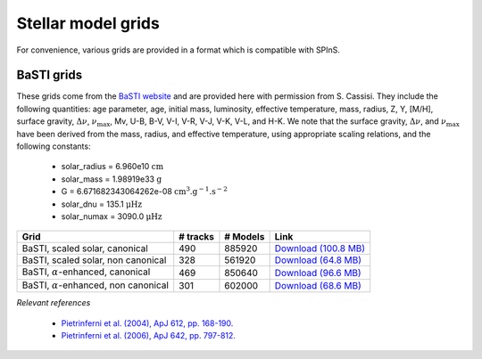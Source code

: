 Stellar model grids
===================

For convenience, various grids are provided in a format which is compatible with SPInS.

BaSTI grids
-----------

These grids come from the `BaSTI website <http://albione.oa-teramo.inaf.it/>`_ 
and are provided here with permission from S. Cassisi.  They include the following
quantities: age parameter, age, initial mass, luminosity, effective temperature, mass,
radius, Z, Y, [M/H], surface gravity, :math:`\Delta \nu`, :math:`\nu_{\mathrm{max}}`,
Mv, U-B, B-V, V-I, V-R, V-J, V-K, V-L, and H-K.  We note that the surface gravity, 
:math:`\Delta \nu`, and :math:`\nu_{\mathrm{max}}` have been derived from the mass, radius,
and effective temperature, using appropriate scaling relations, and the following
constants:

  * solar_radius     = 6.960e10  :math:`\mathrm{cm}`
  * solar_mass       = 1.98919e33 :math:`\mathrm{g}`
  * G = 6.671682343064262e-08 :math:`\mathrm{cm^3.g^{-1}.s^{-2}}`
  * solar_dnu        = 135.1 :math:`\mathrm{\mu Hz}`
  * solar_numax      = 3090.0 :math:`\mathrm{\mu Hz}`

+-----------------------------------------------+----------+----------+-------------------------------------------------------------------+
| Grid                                          | # tracks | # Models | Link                                                              |
+===============================================+==========+==========+===================================================================+
| BaSTI, scaled solar, canonical                | 490      | 885920   | `Download (100.8 MB) <https://share.obspm.fr/s/Gj7RSGeFAgFo5He>`_ |
+-----------------------------------------------+----------+----------+-------------------------------------------------------------------+
| BaSTI, scaled solar, non canonical            | 328      | 561920   | `Download  (64.8 MB) <https://share.obspm.fr/s/efEN4HszT5LBFez>`_ |
+-----------------------------------------------+----------+----------+-------------------------------------------------------------------+
| BaSTI, :math:`\alpha`-enhanced, canonical     | 469      | 850640   | `Download  (96.6 MB) <https://share.obspm.fr/s/EwyqY27x4D5ayPA>`_ |
+-----------------------------------------------+----------+----------+-------------------------------------------------------------------+
| BaSTI, :math:`\alpha`-enhanced, non canonical | 301      | 602000   | `Download  (68.6 MB) <https://share.obspm.fr/s/ECoMwaeHWcyrdyA>`_ |
+-----------------------------------------------+----------+----------+-------------------------------------------------------------------+

*Relevant references*

  * `Pietrinferni et al. (2004), ApJ 612, pp. 168-190. <https://ui.adsabs.harvard.edu/abs/2004ApJ...612..168P/abstract>`_
  * `Pietrinferni et al. (2006), ApJ 642, pp. 797-812. <https://ui.adsabs.harvard.edu/abs/2006ApJ...642..797P/abstract>`_
